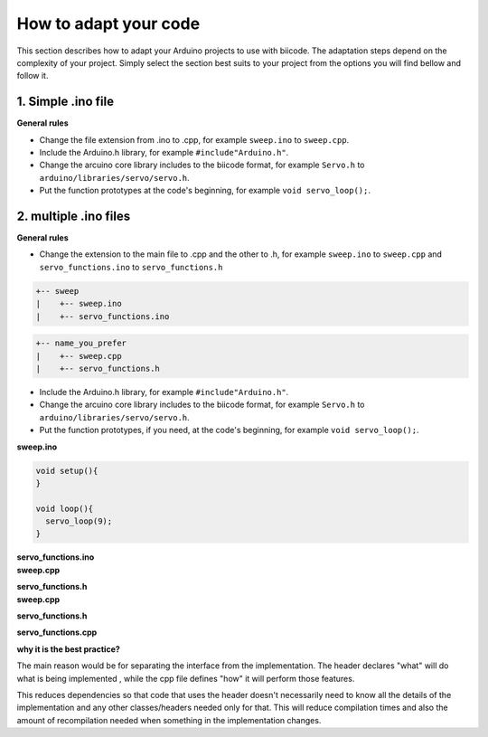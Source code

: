 How to adapt your code
======================

This section describes how to adapt your Arduino projects to use with biicode. The adaptation steps depend on the complexity of your project. Simply select the section best suits to your project from the options you will find bellow and follow it.

1. Simple .ino file
-------------------

**General rules**

* Change the file extension from .ino to .cpp, for example ``sweep.ino`` to ``sweep.cpp``.
* Include the Arduino.h library, for example ``#include"Arduino.h"``.
* Change the arcuino core library includes to the biicode format, for example ``Servo.h`` to ``arduino/libraries/servo/servo.h``.
* Put the function prototypes at the code's beginning, for example ``void servo_loop();``.

.. container:: tabs-section
	
	.. container:: tabs-item

		.. rst-class:: tabs-title
			
			sweep.ino

		.. code-block:: cpp
			:emphasize-lines: 1,12

			#include <Servo.h>

			void setup(){
			}

			void loop(){
			  servo_loop(9);
			}

			void servo_loop(int pin) {
			  Servo myservo;
			  myservo.attach(pin);
			  for (int pos = 0; pos <= 180; pos += 1){
			    myservo.write(pos);
			    delay(15);
			  }
			}

	.. container:: tabs-item

		.. rst-class:: tabs-title
			
			sweep.cpp

		.. code-block:: cpp
			:emphasize-lines: 1, 2, 4


			#include "Arduino.h"
			#include <arduino/libraries/servo/servo.h>

			void servo_loop();
			 
			void setup(){ 
			} 
			 
			void loop(){
			  servo_loop(9);
			}

			void servo_loop(int pin){
			  Servo myservo;
			  myservo.attach(pin);
			  for (int pos = 0; pos <= 180; pos += 1){
			    myservo.write(pos);
			    delay(15);
			  }
			}



2. multiple .ino files
----------------------

**General rules**

* Change the extension to the main file to .cpp and the other to .h, for example ``sweep.ino`` to ``sweep.cpp`` and ``servo_functions.ino`` to ``servo_functions.h``

.. code-block:: text

   +-- sweep
   |    +-- sweep.ino
   |    +-- servo_functions.ino

.. code-block:: text

   +-- name_you_prefer
   |    +-- sweep.cpp
   |    +-- servo_functions.h

* Include the Arduino.h library, for example ``#include"Arduino.h"``.
* Change the arcuino core library includes to the biicode format, for example ``Servo.h`` to ``arduino/libraries/servo/servo.h``.
* Put the function prototypes, if you need, at the code's beginning, for example ``void servo_loop();``.

.. container:: tabs-section
	
	.. container:: tabs-item

		.. rst-class:: tabs-title
			
			sweep ino project

		**sweep.ino**

		.. code-block:: cpp

			void setup(){
			}

			void loop(){
			  servo_loop(9);
			}

		**servo_functions.ino**

		.. code-block:: cpp
			:emphasize-lines: 1

			#include <Servo.h>

			void servo_loop(int pin){
			  Servo myservo;
			  myservo.attach(pin);
			  for (int pos = 0; pos <= 180; pos += 1){
			    myservo.write(pos);
			    delay(15);
			  }
			}

	.. container:: tabs-item

		.. rst-class:: tabs-title
			
			sweep C/C++ project (Easy mode)

		**sweep.cpp**

		.. code-block:: cpp
			:emphasize-lines: 1

			#include "servo_functions.h"

			void setup(){
			}

			void loop(){
			  servo_loop(9);
			}

		**servo_functions.h**

		.. code-block:: cpp
			:emphasize-lines: 1,2

			#include "Arduino.h"
			#include <arduino/libraries/servo/servo.h>

			void servo_loop(int pin){
			  Servo myservo;
			  myservo.attach(pin);
			  for (int pos = 0; pos <= 180; pos += 1){
			    myservo.write(pos);
			    delay(15);
			  }
			}

	.. container:: tabs-item

		.. rst-class:: tabs-title
			
			sweep C/C++ project (Best mode)

		**sweep.cpp**

		.. code-block:: cpp
			:emphasize-lines: 1

			#include "servo_functions.h"

			void setup(){
			}

			void loop(){
			  servo_loop(9);
			}

		**servo_functions.h**

		.. code-block:: cpp
			:emphasize-lines: 1

			#include "Arduino.h"

			void servo_loop(int pin);

		**servo_functions.cpp**

		.. code-block:: cpp
			:emphasize-lines: 1,2

			#include "servo_functions.h"
			#include <arduino/libraries/servo/servo.h>

			void servo_loop(int pin){
			  Servo myservo;
			  myservo.attach(pin);
			  for (int pos = 0; pos <= 180; pos += 1){
			    myservo.write(pos);
			    delay(15);
			  }
			}

		**why it is the best practice?**

		The main reason would be for separating the interface from the implementation. The header declares "what" will do what is being implemented , while the cpp file defines "how" it will perform those features.

		This reduces dependencies so that code that uses the header doesn't necessarily need to know all the details of the implementation and any other classes/headers needed only for that. This will reduce compilation times and also the amount of recompilation needed when something in the implementation changes.